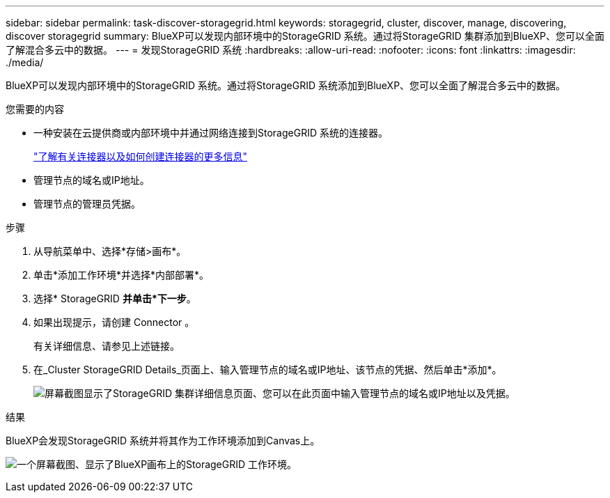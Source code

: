 ---
sidebar: sidebar 
permalink: task-discover-storagegrid.html 
keywords: storagegrid, cluster, discover, manage, discovering, discover storagegrid 
summary: BlueXP可以发现内部环境中的StorageGRID 系统。通过将StorageGRID 集群添加到BlueXP、您可以全面了解混合多云中的数据。 
---
= 发现StorageGRID 系统
:hardbreaks:
:allow-uri-read: 
:nofooter: 
:icons: font
:linkattrs: 
:imagesdir: ./media/


BlueXP可以发现内部环境中的StorageGRID 系统。通过将StorageGRID 系统添加到BlueXP、您可以全面了解混合多云中的数据。

.您需要的内容
* 一种安装在云提供商或内部环境中并通过网络连接到StorageGRID 系统的连接器。
+
https://docs.netapp.com/us-en/cloud-manager-setup-admin/concept-connectors.html["了解有关连接器以及如何创建连接器的更多信息"^]

* 管理节点的域名或IP地址。
* 管理节点的管理员凭据。


.步骤
. 从导航菜单中、选择*存储>画布*。
. 单击*添加工作环境*并选择*内部部署*。
. 选择* StorageGRID *并单击*下一步*。
. 如果出现提示，请创建 Connector 。
+
有关详细信息、请参见上述链接。

. 在_Cluster StorageGRID Details_页面上、输入管理节点的域名或IP地址、该节点的凭据、然后单击*添加*。
+
image:screenshot-cluster-details.png["屏幕截图显示了StorageGRID 集群详细信息页面、您可以在此页面中输入管理节点的域名或IP地址以及凭据。"]



.结果
BlueXP会发现StorageGRID 系统并将其作为工作环境添加到Canvas上。

image:screenshot-canvas.png["一个屏幕截图、显示了BlueXP画布上的StorageGRID 工作环境。"]
